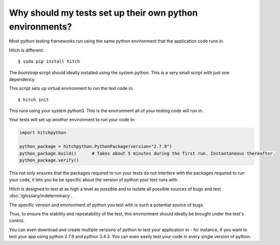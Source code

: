 Why should my tests set up their own python environments?
=========================================================

Most python testing frameworks run using the same python environment
that the application code runs in.

Hitch is different::

    $ sudo pip install hitch

The *bootstrap* script should ideally installed using the system python.
This is a very small script with just one dependency.

This script sets up virtual environment to run the test code in::

    $ hitch init

This runs using your system python3. This is the environment all of your
testing code will run in.

Your tests will set up *another* environment to run your code in:

.. code-block:: python

    import hitchpython

    python_package = hitchpython.PythonPackage(version="2.7.9")
    python_package.build()      # Takes about 5 minutes during the first run. Instantaneous thereafter.
    python_package.verify()

This not only ensures that the packages required to run your tests do
not interfere with the packages required to run your code, it lets you be
be specific about the version of python your test runs with.

Hitch is designed to test at as high a level as possible and to isolate
all possible sources of bugs and test :doc:`/glossary/indeterminacy`.

The specific version and environment of python you test with is such
a potential source of bugs.

Thus, to ensure the stability and repeatability of the test, this environment
should ideally be brought under the test's control.

You can even download and create multiple versions of python to test your
application in - for instance, if you want to test your app using python 2.7.9
and python 3.4.3. You can even easily test your code in every single version
of python.
